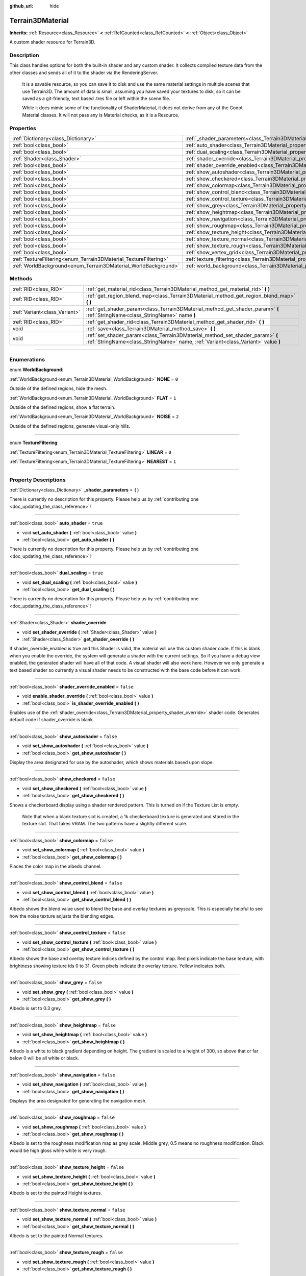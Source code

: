 :github_url: hide

.. DO NOT EDIT THIS FILE!!!
.. Generated automatically from Godot engine sources.
.. Generator: https://github.com/godotengine/godot/tree/4.1/doc/tools/make_rst.py.
.. XML source: https://github.com/godotengine/godot/tree/4.1/../_plugins/Terrain3D/doc/classes/Terrain3DMaterial.xml.

.. _class_Terrain3DMaterial:

Terrain3DMaterial
=================

**Inherits:** :ref:`Resource<class_Resource>` **<** :ref:`RefCounted<class_RefCounted>` **<** :ref:`Object<class_Object>`

A custom shader resource for Terrain3D.

.. rst-class:: classref-introduction-group

Description
-----------

This class handles options for both the built-in shader and any custom shader. It collects compiled texture data from the other classes and sends all of it to the shader via the RenderingServer.

    It is a savable resource, so you can save it to disk and use the same material settings in multiple scenes that use Terrain3D. The amount of data is small, assuming you have saved your textures to disk, so it can be saved as a git-friendly, text based .tres file or left within the scene file.

    While it does mimic some of the functionality of ShaderMaterial, it does not derive from any of the Godot Material classes. It will not pass any is Material checks, as it is a Resource.

.. rst-class:: classref-reftable-group

Properties
----------

.. table::
   :widths: auto

   +------------------------------------------------------------------+------------------------------------------------------------------------------------------+-----------+
   | :ref:`Dictionary<class_Dictionary>`                              | :ref:`_shader_parameters<class_Terrain3DMaterial_property__shader_parameters>`           | ``{}``    |
   +------------------------------------------------------------------+------------------------------------------------------------------------------------------+-----------+
   | :ref:`bool<class_bool>`                                          | :ref:`auto_shader<class_Terrain3DMaterial_property_auto_shader>`                         | ``true``  |
   +------------------------------------------------------------------+------------------------------------------------------------------------------------------+-----------+
   | :ref:`bool<class_bool>`                                          | :ref:`dual_scaling<class_Terrain3DMaterial_property_dual_scaling>`                       | ``true``  |
   +------------------------------------------------------------------+------------------------------------------------------------------------------------------+-----------+
   | :ref:`Shader<class_Shader>`                                      | :ref:`shader_override<class_Terrain3DMaterial_property_shader_override>`                 |           |
   +------------------------------------------------------------------+------------------------------------------------------------------------------------------+-----------+
   | :ref:`bool<class_bool>`                                          | :ref:`shader_override_enabled<class_Terrain3DMaterial_property_shader_override_enabled>` | ``false`` |
   +------------------------------------------------------------------+------------------------------------------------------------------------------------------+-----------+
   | :ref:`bool<class_bool>`                                          | :ref:`show_autoshader<class_Terrain3DMaterial_property_show_autoshader>`                 | ``false`` |
   +------------------------------------------------------------------+------------------------------------------------------------------------------------------+-----------+
   | :ref:`bool<class_bool>`                                          | :ref:`show_checkered<class_Terrain3DMaterial_property_show_checkered>`                   | ``false`` |
   +------------------------------------------------------------------+------------------------------------------------------------------------------------------+-----------+
   | :ref:`bool<class_bool>`                                          | :ref:`show_colormap<class_Terrain3DMaterial_property_show_colormap>`                     | ``false`` |
   +------------------------------------------------------------------+------------------------------------------------------------------------------------------+-----------+
   | :ref:`bool<class_bool>`                                          | :ref:`show_control_blend<class_Terrain3DMaterial_property_show_control_blend>`           | ``false`` |
   +------------------------------------------------------------------+------------------------------------------------------------------------------------------+-----------+
   | :ref:`bool<class_bool>`                                          | :ref:`show_control_texture<class_Terrain3DMaterial_property_show_control_texture>`       | ``false`` |
   +------------------------------------------------------------------+------------------------------------------------------------------------------------------+-----------+
   | :ref:`bool<class_bool>`                                          | :ref:`show_grey<class_Terrain3DMaterial_property_show_grey>`                             | ``false`` |
   +------------------------------------------------------------------+------------------------------------------------------------------------------------------+-----------+
   | :ref:`bool<class_bool>`                                          | :ref:`show_heightmap<class_Terrain3DMaterial_property_show_heightmap>`                   | ``false`` |
   +------------------------------------------------------------------+------------------------------------------------------------------------------------------+-----------+
   | :ref:`bool<class_bool>`                                          | :ref:`show_navigation<class_Terrain3DMaterial_property_show_navigation>`                 | ``false`` |
   +------------------------------------------------------------------+------------------------------------------------------------------------------------------+-----------+
   | :ref:`bool<class_bool>`                                          | :ref:`show_roughmap<class_Terrain3DMaterial_property_show_roughmap>`                     | ``false`` |
   +------------------------------------------------------------------+------------------------------------------------------------------------------------------+-----------+
   | :ref:`bool<class_bool>`                                          | :ref:`show_texture_height<class_Terrain3DMaterial_property_show_texture_height>`         | ``false`` |
   +------------------------------------------------------------------+------------------------------------------------------------------------------------------+-----------+
   | :ref:`bool<class_bool>`                                          | :ref:`show_texture_normal<class_Terrain3DMaterial_property_show_texture_normal>`         | ``false`` |
   +------------------------------------------------------------------+------------------------------------------------------------------------------------------+-----------+
   | :ref:`bool<class_bool>`                                          | :ref:`show_texture_rough<class_Terrain3DMaterial_property_show_texture_rough>`           | ``false`` |
   +------------------------------------------------------------------+------------------------------------------------------------------------------------------+-----------+
   | :ref:`bool<class_bool>`                                          | :ref:`show_vertex_grid<class_Terrain3DMaterial_property_show_vertex_grid>`               | ``false`` |
   +------------------------------------------------------------------+------------------------------------------------------------------------------------------+-----------+
   | :ref:`TextureFiltering<enum_Terrain3DMaterial_TextureFiltering>` | :ref:`texture_filtering<class_Terrain3DMaterial_property_texture_filtering>`             | ``0``     |
   +------------------------------------------------------------------+------------------------------------------------------------------------------------------+-----------+
   | :ref:`WorldBackground<enum_Terrain3DMaterial_WorldBackground>`   | :ref:`world_background<class_Terrain3DMaterial_property_world_background>`               | ``1``     |
   +------------------------------------------------------------------+------------------------------------------------------------------------------------------+-----------+

.. rst-class:: classref-reftable-group

Methods
-------

.. table::
   :widths: auto

   +-------------------------------+--------------------------------------------------------------------------------------------------------------------------------------------------------------------+
   | :ref:`RID<class_RID>`         | :ref:`get_material_rid<class_Terrain3DMaterial_method_get_material_rid>` **(** **)**                                                                               |
   +-------------------------------+--------------------------------------------------------------------------------------------------------------------------------------------------------------------+
   | :ref:`RID<class_RID>`         | :ref:`get_region_blend_map<class_Terrain3DMaterial_method_get_region_blend_map>` **(** **)**                                                                       |
   +-------------------------------+--------------------------------------------------------------------------------------------------------------------------------------------------------------------+
   | :ref:`Variant<class_Variant>` | :ref:`get_shader_param<class_Terrain3DMaterial_method_get_shader_param>` **(** :ref:`StringName<class_StringName>` name **)**                                      |
   +-------------------------------+--------------------------------------------------------------------------------------------------------------------------------------------------------------------+
   | :ref:`RID<class_RID>`         | :ref:`get_shader_rid<class_Terrain3DMaterial_method_get_shader_rid>` **(** **)**                                                                                   |
   +-------------------------------+--------------------------------------------------------------------------------------------------------------------------------------------------------------------+
   | void                          | :ref:`save<class_Terrain3DMaterial_method_save>` **(** **)**                                                                                                       |
   +-------------------------------+--------------------------------------------------------------------------------------------------------------------------------------------------------------------+
   | void                          | :ref:`set_shader_param<class_Terrain3DMaterial_method_set_shader_param>` **(** :ref:`StringName<class_StringName>` name, :ref:`Variant<class_Variant>` value **)** |
   +-------------------------------+--------------------------------------------------------------------------------------------------------------------------------------------------------------------+

.. rst-class:: classref-section-separator

----

.. rst-class:: classref-descriptions-group

Enumerations
------------

.. _enum_Terrain3DMaterial_WorldBackground:

.. rst-class:: classref-enumeration

enum **WorldBackground**:

.. _class_Terrain3DMaterial_constant_NONE:

.. rst-class:: classref-enumeration-constant

:ref:`WorldBackground<enum_Terrain3DMaterial_WorldBackground>` **NONE** = ``0``

Outside of the defined regions, hide the mesh.

.. _class_Terrain3DMaterial_constant_FLAT:

.. rst-class:: classref-enumeration-constant

:ref:`WorldBackground<enum_Terrain3DMaterial_WorldBackground>` **FLAT** = ``1``

Outside of the defined regions, show a flat terrain.

.. _class_Terrain3DMaterial_constant_NOISE:

.. rst-class:: classref-enumeration-constant

:ref:`WorldBackground<enum_Terrain3DMaterial_WorldBackground>` **NOISE** = ``2``

Outside of the defined regions, generate visual-only hills.

.. rst-class:: classref-item-separator

----

.. _enum_Terrain3DMaterial_TextureFiltering:

.. rst-class:: classref-enumeration

enum **TextureFiltering**:

.. _class_Terrain3DMaterial_constant_LINEAR:

.. rst-class:: classref-enumeration-constant

:ref:`TextureFiltering<enum_Terrain3DMaterial_TextureFiltering>` **LINEAR** = ``0``



.. _class_Terrain3DMaterial_constant_NEAREST:

.. rst-class:: classref-enumeration-constant

:ref:`TextureFiltering<enum_Terrain3DMaterial_TextureFiltering>` **NEAREST** = ``1``



.. rst-class:: classref-section-separator

----

.. rst-class:: classref-descriptions-group

Property Descriptions
---------------------

.. _class_Terrain3DMaterial_property__shader_parameters:

.. rst-class:: classref-property

:ref:`Dictionary<class_Dictionary>` **_shader_parameters** = ``{}``

.. container:: contribute

	There is currently no description for this property. Please help us by :ref:`contributing one <doc_updating_the_class_reference>`!

.. rst-class:: classref-item-separator

----

.. _class_Terrain3DMaterial_property_auto_shader:

.. rst-class:: classref-property

:ref:`bool<class_bool>` **auto_shader** = ``true``

.. rst-class:: classref-property-setget

- void **set_auto_shader** **(** :ref:`bool<class_bool>` value **)**
- :ref:`bool<class_bool>` **get_auto_shader** **(** **)**

.. container:: contribute

	There is currently no description for this property. Please help us by :ref:`contributing one <doc_updating_the_class_reference>`!

.. rst-class:: classref-item-separator

----

.. _class_Terrain3DMaterial_property_dual_scaling:

.. rst-class:: classref-property

:ref:`bool<class_bool>` **dual_scaling** = ``true``

.. rst-class:: classref-property-setget

- void **set_dual_scaling** **(** :ref:`bool<class_bool>` value **)**
- :ref:`bool<class_bool>` **get_dual_scaling** **(** **)**

.. container:: contribute

	There is currently no description for this property. Please help us by :ref:`contributing one <doc_updating_the_class_reference>`!

.. rst-class:: classref-item-separator

----

.. _class_Terrain3DMaterial_property_shader_override:

.. rst-class:: classref-property

:ref:`Shader<class_Shader>` **shader_override**

.. rst-class:: classref-property-setget

- void **set_shader_override** **(** :ref:`Shader<class_Shader>` value **)**
- :ref:`Shader<class_Shader>` **get_shader_override** **(** **)**

If shader_override_enabled is true and this Shader is valid, the material will use this custom shader code. If this is blank when you enable the override, the system will generate a shader with the current settings. So if you have a debug view enabled, the generated shader will have all of that code. A visual shader will also work here. However we only generate a text based shader so currently a visual shader needs to be constructed with the base code before it can work.

.. rst-class:: classref-item-separator

----

.. _class_Terrain3DMaterial_property_shader_override_enabled:

.. rst-class:: classref-property

:ref:`bool<class_bool>` **shader_override_enabled** = ``false``

.. rst-class:: classref-property-setget

- void **enable_shader_override** **(** :ref:`bool<class_bool>` value **)**
- :ref:`bool<class_bool>` **is_shader_override_enabled** **(** **)**

Enables use of the :ref:`shader_override<class_Terrain3DMaterial_property_shader_override>` shader code. Generates default code if shader_override is blank.

.. rst-class:: classref-item-separator

----

.. _class_Terrain3DMaterial_property_show_autoshader:

.. rst-class:: classref-property

:ref:`bool<class_bool>` **show_autoshader** = ``false``

.. rst-class:: classref-property-setget

- void **set_show_autoshader** **(** :ref:`bool<class_bool>` value **)**
- :ref:`bool<class_bool>` **get_show_autoshader** **(** **)**

Display the area designated for use by the autoshader, which shows materials based upon slope.

.. rst-class:: classref-item-separator

----

.. _class_Terrain3DMaterial_property_show_checkered:

.. rst-class:: classref-property

:ref:`bool<class_bool>` **show_checkered** = ``false``

.. rst-class:: classref-property-setget

- void **set_show_checkered** **(** :ref:`bool<class_bool>` value **)**
- :ref:`bool<class_bool>` **get_show_checkered** **(** **)**

Shows a checkerboard display using a shader rendered pattern. This is turned on if the Texture List is empty.

      Note that when a blank texture slot is created, a 1k checkerboard texture is generated and stored in the texture slot. That takes VRAM. The two patterns have a slightly different scale.

.. rst-class:: classref-item-separator

----

.. _class_Terrain3DMaterial_property_show_colormap:

.. rst-class:: classref-property

:ref:`bool<class_bool>` **show_colormap** = ``false``

.. rst-class:: classref-property-setget

- void **set_show_colormap** **(** :ref:`bool<class_bool>` value **)**
- :ref:`bool<class_bool>` **get_show_colormap** **(** **)**

Places the color map in the albedo channel.

.. rst-class:: classref-item-separator

----

.. _class_Terrain3DMaterial_property_show_control_blend:

.. rst-class:: classref-property

:ref:`bool<class_bool>` **show_control_blend** = ``false``

.. rst-class:: classref-property-setget

- void **set_show_control_blend** **(** :ref:`bool<class_bool>` value **)**
- :ref:`bool<class_bool>` **get_show_control_blend** **(** **)**

Albedo shows the blend value used to blend the base and overlay textures as greyscale. This is especially helpful to see how the noise texture adjusts the blending edges.

.. rst-class:: classref-item-separator

----

.. _class_Terrain3DMaterial_property_show_control_texture:

.. rst-class:: classref-property

:ref:`bool<class_bool>` **show_control_texture** = ``false``

.. rst-class:: classref-property-setget

- void **set_show_control_texture** **(** :ref:`bool<class_bool>` value **)**
- :ref:`bool<class_bool>` **get_show_control_texture** **(** **)**

Albedo shows the base and overlay texture indices defined by the control map. Red pixels indicate the base texture, with brightness showing texture ids 0 to 31. Green pixels indicate the overlay texture. Yellow indicates both.

.. rst-class:: classref-item-separator

----

.. _class_Terrain3DMaterial_property_show_grey:

.. rst-class:: classref-property

:ref:`bool<class_bool>` **show_grey** = ``false``

.. rst-class:: classref-property-setget

- void **set_show_grey** **(** :ref:`bool<class_bool>` value **)**
- :ref:`bool<class_bool>` **get_show_grey** **(** **)**

Albedo is set to 0.3 grey.

.. rst-class:: classref-item-separator

----

.. _class_Terrain3DMaterial_property_show_heightmap:

.. rst-class:: classref-property

:ref:`bool<class_bool>` **show_heightmap** = ``false``

.. rst-class:: classref-property-setget

- void **set_show_heightmap** **(** :ref:`bool<class_bool>` value **)**
- :ref:`bool<class_bool>` **get_show_heightmap** **(** **)**

Albedo is a white to black gradient depending on height. The gradient is scaled to a height of 300, so above that or far below 0 will be all white or black.

.. rst-class:: classref-item-separator

----

.. _class_Terrain3DMaterial_property_show_navigation:

.. rst-class:: classref-property

:ref:`bool<class_bool>` **show_navigation** = ``false``

.. rst-class:: classref-property-setget

- void **set_show_navigation** **(** :ref:`bool<class_bool>` value **)**
- :ref:`bool<class_bool>` **get_show_navigation** **(** **)**

Displays the area designated for generating the navigation mesh.

.. rst-class:: classref-item-separator

----

.. _class_Terrain3DMaterial_property_show_roughmap:

.. rst-class:: classref-property

:ref:`bool<class_bool>` **show_roughmap** = ``false``

.. rst-class:: classref-property-setget

- void **set_show_roughmap** **(** :ref:`bool<class_bool>` value **)**
- :ref:`bool<class_bool>` **get_show_roughmap** **(** **)**

Albedo is set to the roughness modification map as grey scale. Middle grey, 0.5 means no roughness modification. Black would be high gloss while white is very rough.

.. rst-class:: classref-item-separator

----

.. _class_Terrain3DMaterial_property_show_texture_height:

.. rst-class:: classref-property

:ref:`bool<class_bool>` **show_texture_height** = ``false``

.. rst-class:: classref-property-setget

- void **set_show_texture_height** **(** :ref:`bool<class_bool>` value **)**
- :ref:`bool<class_bool>` **get_show_texture_height** **(** **)**

Albedo is set to the painted Height textures.

.. rst-class:: classref-item-separator

----

.. _class_Terrain3DMaterial_property_show_texture_normal:

.. rst-class:: classref-property

:ref:`bool<class_bool>` **show_texture_normal** = ``false``

.. rst-class:: classref-property-setget

- void **set_show_texture_normal** **(** :ref:`bool<class_bool>` value **)**
- :ref:`bool<class_bool>` **get_show_texture_normal** **(** **)**

Albedo is set to the painted Normal textures.

.. rst-class:: classref-item-separator

----

.. _class_Terrain3DMaterial_property_show_texture_rough:

.. rst-class:: classref-property

:ref:`bool<class_bool>` **show_texture_rough** = ``false``

.. rst-class:: classref-property-setget

- void **set_show_texture_rough** **(** :ref:`bool<class_bool>` value **)**
- :ref:`bool<class_bool>` **get_show_texture_rough** **(** **)**

Albedo is set to the painted Roughness textures. This is different from the roughness modification map above.

.. rst-class:: classref-item-separator

----

.. _class_Terrain3DMaterial_property_show_vertex_grid:

.. rst-class:: classref-property

:ref:`bool<class_bool>` **show_vertex_grid** = ``false``

.. rst-class:: classref-property-setget

- void **set_show_vertex_grid** **(** :ref:`bool<class_bool>` value **)**
- :ref:`bool<class_bool>` **get_show_vertex_grid** **(** **)**

Show a grid on the vertices, overlaying any above shader.

.. rst-class:: classref-item-separator

----

.. _class_Terrain3DMaterial_property_texture_filtering:

.. rst-class:: classref-property

:ref:`TextureFiltering<enum_Terrain3DMaterial_TextureFiltering>` **texture_filtering** = ``0``

.. rst-class:: classref-property-setget

- void **set_texture_filtering** **(** :ref:`TextureFiltering<enum_Terrain3DMaterial_TextureFiltering>` value **)**
- :ref:`TextureFiltering<enum_Terrain3DMaterial_TextureFiltering>` **get_texture_filtering** **(** **)**

.. container:: contribute

	There is currently no description for this property. Please help us by :ref:`contributing one <doc_updating_the_class_reference>`!

.. rst-class:: classref-item-separator

----

.. _class_Terrain3DMaterial_property_world_background:

.. rst-class:: classref-property

:ref:`WorldBackground<enum_Terrain3DMaterial_WorldBackground>` **world_background** = ``1``

.. rst-class:: classref-property-setget

- void **set_world_background** **(** :ref:`WorldBackground<enum_Terrain3DMaterial_WorldBackground>` value **)**
- :ref:`WorldBackground<enum_Terrain3DMaterial_WorldBackground>` **get_world_background** **(** **)**

See the :ref:`WorldBackground<enum_Terrain3DMaterial_WorldBackground>` for options.

.. rst-class:: classref-section-separator

----

.. rst-class:: classref-descriptions-group

Method Descriptions
-------------------

.. _class_Terrain3DMaterial_method_get_material_rid:

.. rst-class:: classref-method

:ref:`RID<class_RID>` **get_material_rid** **(** **)**

Returns the RID of the material used with the Rendering Server. This is set per instance of this class.

.. rst-class:: classref-item-separator

----

.. _class_Terrain3DMaterial_method_get_region_blend_map:

.. rst-class:: classref-method

:ref:`RID<class_RID>` **get_region_blend_map** **(** **)**

Returns the RID of the 512x512 texture used with the RenderingServer. It depicts a blurry map of region locations and is used for smoothly blending world noise into sculpted terrain.

.. rst-class:: classref-item-separator

----

.. _class_Terrain3DMaterial_method_get_shader_param:

.. rst-class:: classref-method

:ref:`Variant<class_Variant>` **get_shader_param** **(** :ref:`StringName<class_StringName>` name **)**

Retrieve a parameter from the active shader (built-in or override shader).

.. rst-class:: classref-item-separator

----

.. _class_Terrain3DMaterial_method_get_shader_rid:

.. rst-class:: classref-method

:ref:`RID<class_RID>` **get_shader_rid** **(** **)**

Returns the RID of the built in shader used with the Rendering Server. This is different from any shader override which has its own RID.

.. rst-class:: classref-item-separator

----

.. _class_Terrain3DMaterial_method_save:

.. rst-class:: classref-method

void **save** **(** **)**

.. container:: contribute

	There is currently no description for this method. Please help us by :ref:`contributing one <doc_updating_the_class_reference>`!

.. rst-class:: classref-item-separator

----

.. _class_Terrain3DMaterial_method_set_shader_param:

.. rst-class:: classref-method

void **set_shader_param** **(** :ref:`StringName<class_StringName>` name, :ref:`Variant<class_Variant>` value **)**

Set a parameter in the active shader (built-in or override shader).

.. |virtual| replace:: :abbr:`virtual (This method should typically be overridden by the user to have any effect.)`
.. |const| replace:: :abbr:`const (This method has no side effects. It doesn't modify any of the instance's member variables.)`
.. |vararg| replace:: :abbr:`vararg (This method accepts any number of arguments after the ones described here.)`
.. |constructor| replace:: :abbr:`constructor (This method is used to construct a type.)`
.. |static| replace:: :abbr:`static (This method doesn't need an instance to be called, so it can be called directly using the class name.)`
.. |operator| replace:: :abbr:`operator (This method describes a valid operator to use with this type as left-hand operand.)`
.. |bitfield| replace:: :abbr:`BitField (This value is an integer composed as a bitmask of the following flags.)`
